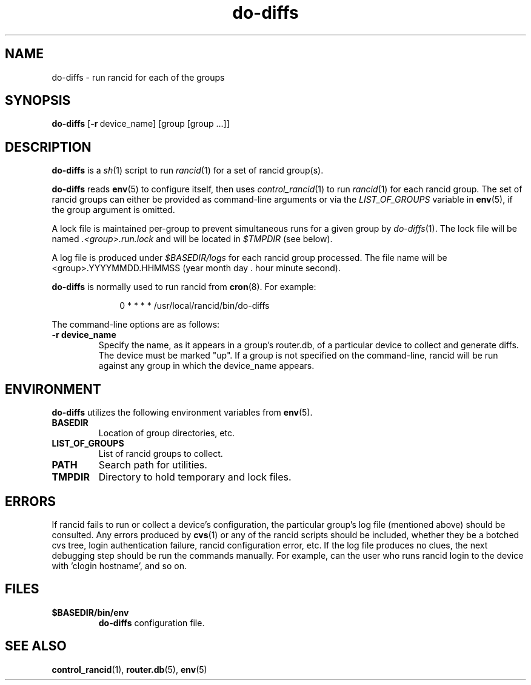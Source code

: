 .\"
.hys 50
.TH "do-diffs" "1" "13 Jan 2001"
.SH NAME
do-diffs \- run rancid for each of the groups
.SH SYNOPSIS
.B do-diffs
[\c
.BI \-r\ \c
device_name]\ \c
[group [group ...]]
.SH DESCRIPTION
.B do-diffs
is a
.IR sh (1)
script to run
.IR rancid (1)
for a set of rancid group(s).
.PP
.B do-diffs
reads
.BR env (5)
to configure itself, then uses
.IR control_rancid (1)
to run
.IR rancid (1)
for each rancid group.  The set of rancid groups can either be provided
as command-line arguments or via the
.I LIST_OF_GROUPS
variable in
.BR env (5),
if the group argument is omitted.
.PP
A lock file is maintained per-group to prevent simultaneous runs for a given
group by
.IR do-diffs (1).
The lock file will be named
.IR .<group>.run.lock
and will be located in
.IR $TMPDIR
(see below).
.PP
A log file is produced under
.IR $BASEDIR/logs
for each rancid group processed.  The file name will be <group>.YYYYMMDD.HHMMSS
(year month day . hour minute second).
.PP
.B do-diffs
is normally used to run rancid from
.BR cron (8).
For example:
.PP
.in +1i
.nf
0 * * * *      /usr/local/rancid/bin/do-diffs
.fi
.in -1i
.\"
.PP
.\"
The command-line options are as follows:
.TP
.B \-r device_name
Specify the name, as it appears in a group's router.db, of a particular
device to collect and generate diffs.  The device must be marked "up".
If a group is not specified on the command-line, rancid will be run 
against any group in which the device_name appears.
.\"
.SH ENVIRONMENT
.B do-diffs
utilizes the following environment variables from
.BR env (5).
.\"
.TP
.B BASEDIR
Location of group directories, etc.
.\"
.TP
.B LIST_OF_GROUPS
List of rancid groups to collect.
.\"
.TP
.B PATH
Search path for utilities.
.\"
.TP
.B TMPDIR
Directory to hold temporary and lock files.
.SH ERRORS
If rancid fails to run or collect a device's configuration, the particular
group's log file (mentioned above) should be consulted.  Any errors produced
by
.BR cvs (1)
or any of the rancid scripts should be included, whether they be a botched
cvs tree, login authentication failure, rancid configuration error, etc.  If
the log file produces no clues, the next debugging step should be run the
commands manually.  For example, can the user who runs rancid login to the
device with 'clogin hostname', and so on.
.BR 
.SH FILES
.TP
.B $BASEDIR/bin/env
.B do-diffs
configuration file.
.El
.SH SEE ALSO
.BR control_rancid (1),
.BR router.db (5),
.BR env (5)
